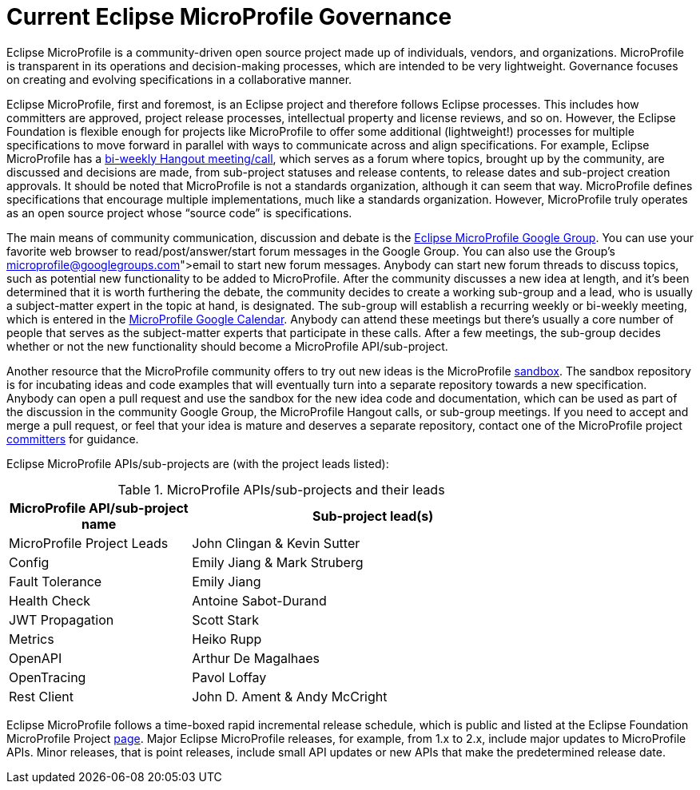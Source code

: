 = Current Eclipse MicroProfile Governance

Eclipse MicroProfile is a community-driven open source project made up of individuals, vendors, and organizations. MicroProfile is transparent in its operations and decision-making processes, which are intended to be very lightweight. Governance focuses on creating and evolving specifications in a collaborative manner.

Eclipse MicroProfile, first and foremost, is an Eclipse project and therefore follows Eclipse processes. This includes how committers are approved, project release processes, intellectual property and license reviews, and so on. However, the Eclipse Foundation is flexible enough for projects like MicroProfile to offer some additional (lightweight!) processes for multiple specifications to move forward in parallel with ways to communicate across and align specifications. For example, Eclipse MicroProfile has a link:https://www.youtube.com/channel/UC_Uqc8MYFDoCItFIGheMD_w[bi-weekly Hangout meeting/call], which serves as a forum where topics, brought up by the community, are discussed and decisions are made, from sub-project statuses and release contents, to release dates and sub-project creation approvals. It should be noted that MicroProfile is not a standards organization, although it can seem that way. MicroProfile defines specifications that encourage multiple implementations, much like a standards organization. However, MicroProfile truly operates as an open source project whose “source code” is specifications.

The main means of community communication, discussion and debate is the link:https://groups.google.com/forum/#!forum/microprofile[Eclipse MicroProfile Google Group]. You can use your favorite web browser to read/post/answer/start forum messages in the Google Group. You can also use the Group's link:microprofile@googlegroups.com[email] to start new forum messages. Anybody can start new forum threads to discuss topics, such as potential new functionality to be added to MicroProfile. After the community discusses a new idea at length, and it's been determined that it is worth furthering the debate, the community decides to create a working sub-group and a lead, who is usually a subject-matter expert in the topic at hand, is designated. The sub-group will establish a recurring weekly or bi-weekly meeting, which is entered in the  link:https://calendar.google.com/calendar/embed?src=gbnbc373ga40n0tvbl88nkc3r4%40group.calendar.google.com[MicroProfile Google Calendar]. Anybody can attend these meetings but there's usually a core number of people that serves as the subject-matter experts that participate in these calls. After a few meetings, the sub-group decides whether or not the new functionality should become a MicroProfile API/sub-project. 

Another resource that the MicroProfile community offers to try out new ideas is the MicroProfile link:https://github.com/eclipse/microprofile-sandbox[sandbox].  The sandbox repository is for incubating ideas and code examples that will eventually turn into a separate repository towards a new specification. Anybody can open a pull request and use the sandbox for the new idea code and documentation, which can be used as part of the discussion in the community Google Group, the MicroProfile Hangout calls, or sub-group meetings. If you need to accept and merge a pull request, or feel that your idea is mature and deserves a separate repository, contact one of the MicroProfile project link:https://projects.eclipse.org/projects/technology.microprofile/who[committers] for guidance.

Eclipse MicroProfile APIs/sub-projects are (with the project leads listed):

.MicroProfile APIs/sub-projects and their leads
[width="80%",cols="1,^2",options="header"]
|=========================================================
|MicroProfile API/sub-project name |Sub-project lead(s)

|MicroProfile Project Leads | John Clingan & Kevin Sutter

|Config | Emily Jiang & Mark Struberg

|Fault Tolerance | Emily Jiang

|Health Check | Antoine Sabot-Durand

|JWT Propagation | Scott Stark

|Metrics | Heiko Rupp

|OpenAPI | Arthur De Magalhaes

|OpenTracing | Pavol Loffay

|Rest Client | John D. Ament & Andy McCright

|=========================================================

Eclipse MicroProfile follows a time-boxed rapid incremental release schedule, which is public and listed at the Eclipse Foundation MicroProfile Project link:https://projects.eclipse.org/projects/technology.microprofile[page]. Major Eclipse MicroProfile releases, for example, from 1.x to 2.x, include major updates to MicroProfile APIs. Minor releases, that is point releases, include small API updates or new APIs that make the predetermined release date.
